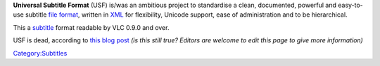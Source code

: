 .. raw:: mediawiki

   {{Stub}}

.. raw:: mediawiki

   {{Wikipedia|Universal Subtitle Format}}

**Universal Subtitle Format** (USF) is/was an ambitious project to standardise a clean, documented, powerful and easy-to-use subtitle `file format <file_format>`__, written in `XML <XML>`__ for flexibility, Unicode support, ease of administration and to be hierarchical.

This a `subtitle <subtitle>`__ format readable by VLC 0.9.0 and over.

USF is dead, according to `this blog post <http://blog.aegisub.org/2008/07/universal-subtitle-format-post-mortem.html>`__ *(is this still true? Editors are welcome to edit this page to give more information)*

`Category:Subtitles <Category:Subtitles>`__
